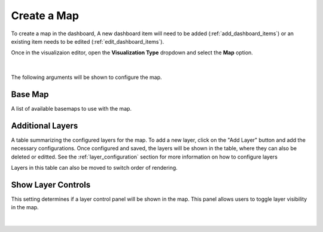 .. _create_map:

Create a Map
============

To create a map in the dashboard, A new dashboard item will need to be added (:ref:`add_dashboard_items`) or an 
existing item needs to be edited (:ref:`edit_dashboard_items`).

Once in the visualizaion editor, open the **Visualization Type** dropdown and select the **Map** option.

   .. image:: ../../images/create_map.png
      :align: center

|

The following arguments will be shown to configure the map.

--------
Base Map
--------

A list of available basemaps to use with the map. 

-----------------
Additional Layers
-----------------

A table summarizing the configured layers for the map. To add a new layer, click on the "Add Layer" button and add 
the necessary configurations. Once configured and saved, the layers will be shown in the table, where they can also be 
deleted or editted. See the :ref:`layer_configuration` section for more information on how to configure layers

Layers in this table can also be moved to switch order of rendering.

-------------------
Show Layer Controls
-------------------

This setting determines if a layer control panel will be shown in the map. This panel allows users to toggle layer visibility in the map.



   .. image:: ../../images/create_map_completed.png
      :align: center

|



